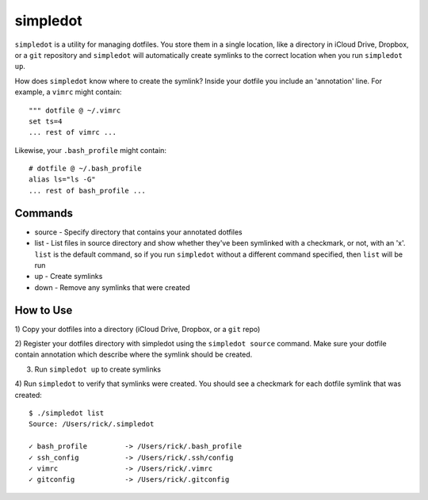 =========
simpledot
=========

``simpledot`` is a utility for managing dotfiles. You store them in a single
location, like a directory in iCloud Drive, Dropbox, or a ``git`` repository
and ``simpledot`` will automatically create symlinks to the correct location
when you run ``simpledot up``.

How does ``simpledot`` know where to create the symlink? Inside your dotfile
you include an 'annotation' line. For example, a ``vimrc`` might contain::

    """ dotfile @ ~/.vimrc
    set ts=4
    ... rest of vimrc ...

Likewise, your ``.bash_profile`` might contain::


    # dotfile @ ~/.bash_profile
    alias ls="ls -G"
    ... rest of bash_profile ...

Commands
========

* source - Specify directory that contains your annotated dotfiles
* list - List files in source directory and show whether they've been
  symlinked with a checkmark, or not, with an 'x'. ``list`` is the default
  command, so if you run ``simpledot`` without a different command specified,
  then ``list`` will be run
* up - Create symlinks
* down - Remove any symlinks that were created


How to Use
==========

1) Copy your dotfiles into a directory (iCloud Drive, Dropbox, or a ``git``
repo)

2) Register your dotfiles directory with simpledot using the ``simpledot
source`` command. Make sure your dotfile contain annotation which describe
where the symlink should be created.

3) Run ``simpledot up`` to create symlinks

4) Run ``simpledot`` to verify that symlinks were created. You should see
a checkmark for each dotfile symlink that was created::

    $ ./simpledot list
    Source: /Users/rick/.simpledot

    ✓ bash_profile         -> /Users/rick/.bash_profile
    ✓ ssh_config           -> /Users/rick/.ssh/config
    ✓ vimrc                -> /Users/rick/.vimrc
    ✓ gitconfig            -> /Users/rick/.gitconfig
